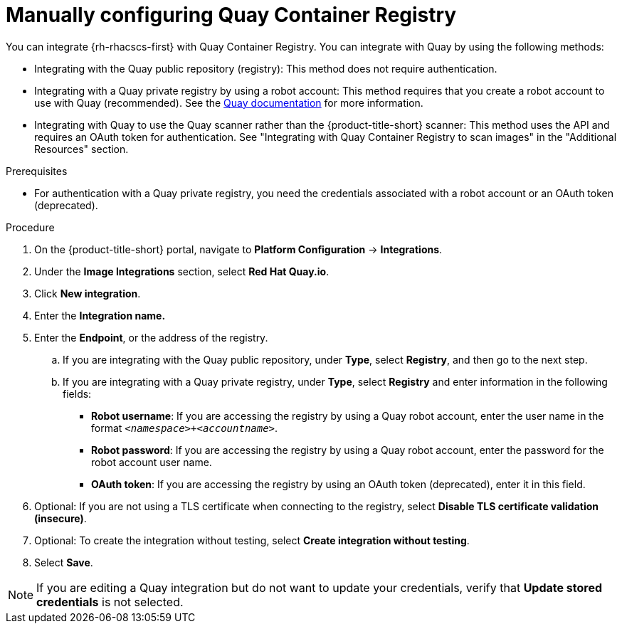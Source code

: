 // Module included in the following assemblies:
//
// * integration/integrate-with-image-registries.adoc
:_content-type: PROCEDURE
[id="manual-configuration-image-registry-qcr_{context}"]
= Manually configuring Quay Container Registry

You can integrate {rh-rhacscs-first} with Quay Container Registry. You can integrate with Quay by using the following methods:

- Integrating with the Quay public repository (registry): This method does not require authentication.
- Integrating with a Quay private registry by using a robot account: This method requires that you create a robot account to use with Quay (recommended). See the link:https://access.redhat.com/documentation/en-us/red_hat_quay/3/html/use_red_hat_quay/use-quay-manage-repo#allow-robot-access-user-repo[Quay documentation] for more information.
- Integrating with Quay to use the Quay scanner rather than the {product-title-short} scanner:  This method uses the API and requires an OAuth token for authentication. See "Integrating with Quay Container Registry to scan images" in the "Additional Resources" section.

.Prerequisites
* For authentication with a Quay private registry, you need the credentials associated with a robot account or an OAuth token (deprecated).

.Procedure
. On the {product-title-short} portal, navigate to *Platform Configuration* -> *Integrations*.
. Under the *Image Integrations* section, select *Red Hat Quay.io*.
. Click *New integration*.
. Enter the *Integration name.*
. Enter the *Endpoint*, or the address of the registry.
.. If you are integrating with the Quay public repository, under *Type*, select *Registry*, and then go to the next step.
.. If you are integrating with a Quay private registry, under *Type*, select *Registry* and enter information in the following fields:
** *Robot username*: If you are accessing the registry by using a Quay robot account, enter the user name in the format `_<namespace>+<accountname>_`.
** *Robot password*: If you are accessing the registry by using a Quay robot account, enter the password for the robot account user name.
** *OAuth token*: If you are accessing the registry by using an OAuth token (deprecated), enter it in this field.
. Optional: If you are not using a TLS certificate when connecting to the registry, select *Disable TLS certificate validation (insecure)*.
. Optional: To create the integration without testing, select *Create integration without testing*.
. Select *Save*.

[NOTE]
====
If you are editing a Quay integration but do not want to update your credentials, verify that *Update stored credentials* is not selected.
====